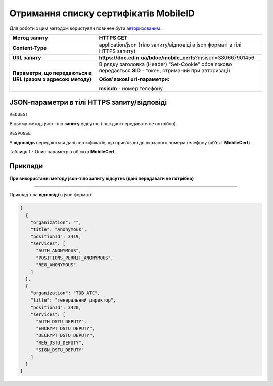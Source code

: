 #################################################################################################
**Отримання списку сертифікатів MobileID**
#################################################################################################

Для роботи з цим методом користувач повинен бути `авторизованим <https://wiki-df-bank.edin.ua/uk/latest/API_DOCflow/Methods/Authorization.html>`__ .

+--------------------------------------------------------------+------------------------------------------------------------------------------------------------------------+
|                       **Метод запиту**                       |                                               **HTTPS GET**                                                |
+==============================================================+============================================================================================================+
| **Content-Type**                                             | application/json (тіло запиту/відповіді в json форматі в тілі HTTPS запиту)                                |
+--------------------------------------------------------------+------------------------------------------------------------------------------------------------------------+
| **URL запиту**                                               |   **https://doc.edin.ua/bdoc/mobile_certs**?msisdn=380667901456                                            |
+--------------------------------------------------------------+------------------------------------------------------------------------------------------------------------+
| **Параметри, що передаються в URL (разом з адресою методу)** | В рядку заголовка (Header) "Set-Cookie" обов'язково передається **SID** - токен, отриманий при авторизації |
|                                                              |                                                                                                            |
|                                                              | **Обов'язкові url-параметри:**                                                                             |
|                                                              |                                                                                                            |
|                                                              | **msisdn** - номер телефону                                                                                |
+--------------------------------------------------------------+------------------------------------------------------------------------------------------------------------+

**JSON-параметри в тілі HTTPS запиту/відповіді**
***********************************************************

``REQUEST``

В цьому методі json-тіло **запиту** відсутнє (інші дані передавати не потрібно).

``RESPONSE``

У **відповідь** передаються дані сертификатів, що прив'язані до вказаного номера телефону (об'єкт **MobileCert**).

Таблиця 1 - Опис параметрів об'єкта **MobileCert**

.. csv-table:: 
  :file: for_csv/MobileCert.csv
  :widths:  1, 12, 41
  :header-rows: 1
  :stub-columns: 0

**Приклади**
*********************************

**При використанні методу json-тіло запиту відсутнє (дані передавати не потрібно)**

--------------

Приклад тіла **відповіді** в json форматі 

.. code:: ruby

	[
	  {
	    "organization": "",
	    "title": "Anonymous",
	    "positionId": 3419,
	    "services": [
	      "AUTH_ANONYMOUS",
	      "POSITIONS_PERMIT_ANONYMOUS",
	      "REG_ANONYMOUS"
	    ]
	  },
	  {
	    "organization": "ТОВ АТС",
	    "title": "генеральний директор",
	    "positionId": 3420,
	    "services": [
	      "AUTH_DSTU_DEPUTY",
	      "ENCRYPT_DSTU_DEPUTY",
	      "DECRYPT_DSTU_DEPUTY",
	      "REG_DSTU_DEPUTY",
	      "SIGN_DSTU_DEPUTY"
	    ]
	  }
	]




